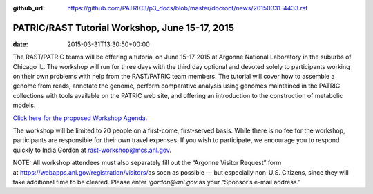 :github_url: https://github.com/PATRIC3/p3_docs/blob/master/docroot/news/20150331-4433.rst

===============================================
PATRIC/RAST Tutorial Workshop, June 15-17, 2015
===============================================


:date:   2015-03-31T13:30:50+00:00

The RAST/PATRIC teams will be offering a tutorial on June 15-17 2015 at
Argonne National Laboratory in the suburbs of Chicago IL. The workshop
will run for three days with the third day optional and devoted solely
to participants working on their own problems with help from the
RAST/PATRIC team members. The tutorial will cover how to assemble a
genome from reads, annotate the genome, perform comparative analysis
using genomes maintained in the PATRIC collections with tools available
on the PATRIC web site, and offering an introduction to the construction
of metabolic models.

`Click here for the proposed Workshop
Agenda. <http://rast.nmpdr.org/Html/RAST-PATRIC_Wkshp_Agenda.html>`__

The workshop will be limited to 20 people on a first-come, first-served
basis. While there is no fee for the workshop, participants are
responsible for their own travel expenses. If you wish to participate,
we encourage you to respond quickly to India Gordon
at \ rast-workshop@mcs.anl.gov.

NOTE: All workshop attendees must also separately fill out the “Argonne
Visitor Request” form
at \ https://webapps.anl.gov/registration/visitors/\ as soon as possible
— but especially non-U.S. Citizens, since they will take additional time
to be cleared. Please enter \ *igordon@anl.gov* as your “Sponsor’s
e-mail address.”
